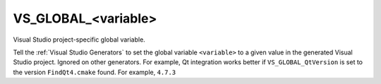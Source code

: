 VS_GLOBAL_<variable>
--------------------

Visual Studio project-specific global variable.

Tell the :ref:`Visual Studio Generators` to set the global variable
``<variable>`` to a given value in the generated Visual Studio project.
Ignored on other generators.  For example, Qt integration works better if
``VS_GLOBAL_QtVersion`` is set to the version ``FindQt4.cmake`` found.  For
example, ``4.7.3``
